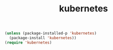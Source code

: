 #+TITLE: kubernetes

  
#+BEGIN_SRC emacs-lisp :results silent
(unless (package-installed-p 'kubernetes)
  (package-install 'kubernetes))
(require 'kubernetes)
#+END_SRC

